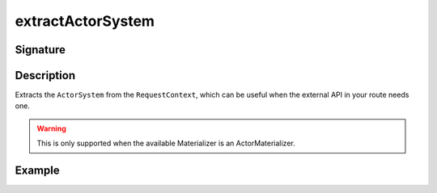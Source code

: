 .. _-extractActorSystem-:

extractActorSystem
==================

Signature
---------

.. includecode2:: /../../akka-http/src/main/scala/akka/http/scaladsl/server/directives/BasicDirectives.scala
   :snippet: extractActorSystem

Description
-----------

Extracts the ``ActorSystem`` from the ``RequestContext``, which can be useful when the external API
in your route needs one.

.. warning::

  This is only supported when the available Materializer is an ActorMaterializer.

Example
-------

.. includecode2:: ../../../../code/docs/http/scaladsl/server/directives/BasicDirectivesExamplesSpec.scala
   :snippet: extractActorSystem-example
